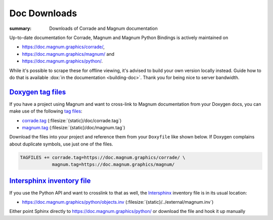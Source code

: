 Doc Downloads
#############

:summary: Downloads of Corrade and Magnum documentation

Up-to-date documentation for Corrade, Magnum and Magnum Python Bindings is
actively maintained on

-   https://doc.magnum.graphics/corrade/,
-   https://doc.magnum.graphics/magnum/ and
-   https://doc.magnum.graphics/python/.

.. class:: m-noindent

While it's possible to scrape these for offline viewing, it's advised to build
your own version locally instead. Guide how to do that is available
:dox:`in the documentation <building-doc>`. Thank you for being nice to server
bandwidth.

`Doxygen tag files`_
====================

If you have a project using Magnum and want to cross-link to Magnum
documentation from your Doxygen docs, you can make use of the following
`tag files <http://www.doxygen.nl/manual/external.html>`_:

-   `corrade.tag <https://doc.magnum.graphics/corrade.tag>`_ (:filesize:`{static}/doc/corrade.tag`)
-   `magnum.tag <https://doc.magnum.graphics/magnum.tag>`_ (:filesize:`{static}/doc/magnum.tag`)

Download the files into your project and reference them from your ``Doxyfile``
like shown below. If Doxygen complains about duplicate symbols, use just one of
the files.

.. code:: ini

    TAGFILES += corrade.tag=https://doc.magnum.graphics/corrade/ \
                magnum.tag=https://doc.magnum.graphics/magnum/

.. block-info:: Linking to STL documentation

    Corrade and Magnum docs also cross-link to STL documentation at
    `cppreference.com <https://en.cppreference.com>`_. To do that in your
    project as well, download `their tag file <https://en.cppreference.com/w/Cppreference:Archives>`_ (look in the ``html-book-*`` archives for an
    up-to-date version) and add a line like the following to your ``Doxyfile``:

    .. code:: ini

        TAGFILES += stl.tag=https://en.cppreference.com/w/

`Intersphinx inventory file`_
=============================

If you use the Python API and want to crosslink to that as well, the
`Intersphinx <https://www.sphinx-doc.org/en/master/usage/extensions/intersphinx.html>`_
inventory file is in its usual location:

-   https://doc.magnum.graphics/python/objects.inv (:filesize:`{static}/../external/magnum.inv`)

Either point Sphinx directly to https://doc.magnum.graphics/python/ or download
the file and hook it up manually

.. note-success::

    In case you are wondering, the online Magnum docs are generated using the
    `m.css Doxygen theme <https://mcss.mosra.cz/documentation/doxygen/>`_
    (and the Python API using the `m.css Python doc generator <https://mcss.mosra.cz/documentation/python/>`_).
    It's also possible to conveniently link to Doxygen / Sphinx docs from your
    Pelican blog using the `m.dox <https://mcss.mosra.cz/plugins/links/#doxygen-documentation>`_ and `m.sphinx <https://mcss.mosra.cz/plugins/sphinx/>`_
    m.css plugins.

